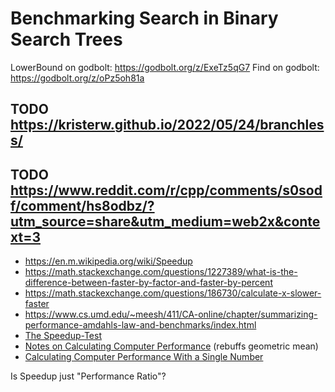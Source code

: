 * Benchmarking Search in Binary Search Trees

LowerBound on godbolt: https://godbolt.org/z/ExeTz5qG7
Find on godbolt: https://godbolt.org/z/oPz5oh81a

** TODO https://kristerw.github.io/2022/05/24/branchless/

** TODO https://www.reddit.com/r/cpp/comments/s0sodf/comment/hs8odbz/?utm_source=share&utm_medium=web2x&context=3

- https://en.m.wikipedia.org/wiki/Speedup
- https://math.stackexchange.com/questions/1227389/what-is-the-difference-between-faster-by-factor-and-faster-by-percent
- https://math.stackexchange.com/questions/186730/calculate-x-slower-faster
- https://www.cs.umd.edu/~meesh/411/CA-online/chapter/summarizing-performance-amdahls-law-and-benchmarks/index.html
- [[https://hal.inria.fr/hal-00764454/document/][The Speedup-Test]]
- [[http://tnm.engin.umich.edu/wp-content/uploads/sites/353/2021/06/1995_Notes_on_calculating_computer_performance.pdf][Notes on Calculating Computer Performance]] (rebuffs geometric mean)
- [[https://dl.acm.org/doi/pdf/10.1145/63039.63043][Calculating Computer Performance With a Single Number]]


Is Speedup just "Performance Ratio"?

# ## TLDR

# The exact same binary tree search algorithm can perform 60% better or worse
# depending on several factors.  Factors include: compiler used (i.e. the
# code it chooses to emit), the memory layout of the tree itself, and the
# access pattern.  At the level of the level of the CPU and memory subsystem,
# things boil down to cache effects and branch prediction.

# ## Building

# You need cmake and both gcc and clang installed installed.  Then do this:

# ```sh
# ./doitall.sh
# ```

# ...or read that script for details.

# ## What this tests

# This tests accessing "perfectly balanced" binary trees.  These are trees
# where no node with one child has a grandchild.

# Two details are then varried: the memory layout of the nodes themselves,
# and the access pattern.

# Nodes are allocated continuously in an array.  Two memory layouts within
# this array are used: "ideal" and uniformly randomized.  The ideal layout
# places the root node at index zero, then its two children at indices 1 and
# 2, then their children at indices 3 through 7, and so on.  The randomized
# layout places nodes randomly within the array.

# The access patterns are either ascending or uniformly random.

# ## Expected Results

# I began with one question and two hypotheses:

# 1. I had no idea how gcc and clang would affect behavior, but I expected an
#    impact.
# 2. I expected randomized memory layouts to have a slight negative impact.
# 3. I expected randomized lookup patterns to be significantly worse than
#    ascending.

# ## Results

# When comparing `A` and `B` we'll use the formula `(B - A) / A`, which gives
# a percentage gain or loss from `A`.  Positive numbers mean `A` is faster,
# negative `B`.

# This benchmark was a significant win for gcc overall, with gcc showing an
# overall improvement of 24% over clang (geometric mean).  The interesting
# part is that the overall geometric mean varies by size of the tree:

# | tree size | clang -vs- gcc |
# |-----------|----------------|
# |       10  | gcc 22% slower |
# |       50  | gcc 4% slower  |
# |      100  | gcc 14% faster |
# |    10000  | gcc 53% faster |
# |  1000000  | gcc 45% faster |

#  weighs
# smaller trees more heavily than larger.  Looking at trees with 1M nodes,
# gcc improves timings by a factor of -0.59, and further limiting to
# Random/Random trees with 1M nodes gcc wins by -0.66.  Depending on how I
# weighted things, the gcc improved over clang between 16% and 63%, except
# for very small trees (<=50 nodes) where it was a wash.

# To my surprise, switching from "ideal" memory layouts to randomized ones is
# about a 20% performance hit, but that isn't the whole story.  For smaller
# trees, it is a wash.  It makes a difference only in larger trees, where it
# was nearly a 50% performance hit.

# Switching from uniformly random access patterns to ascending is about a
# 13% performance hit.

# ## Why The Gcc Builds Were Faster

# Gcc uses a branching strategy whereas Clang uses conditional moves.

# ### Gcc
# ```asm
# LowerBound(Node*, long):
#   xor ecx, ecx
# .WHILE_X_NOT_NULL:
#   test rdi, rdi
#   je .RETURN_LOWER
# .X_NOT_NULL:
#   mov rax, QWORD PTR [rdi]
#   mov rdx, QWORD PTR [rdi+8]
#   cmp rsi, QWORD PTR [rdi+16]
#   jg .ASSIGN_X_TO_LOWER_AND_XLEFT_TO_X
#   mov rdi, rdx
#   test rdi, rdi
#   jne .X_NOT_NULL
# .RETURN_LOWER:
#   mov rax, rcx
#   ret
# .ASSIGN_X_TO_LOWER_AND_XLEFT_TO_X:
#   mov rcx, rdi
#   mov rdi, rax
#   jmp .WHILE_X_NOT_NULL
# ```

# ### Clang
# ```asm
# LowerBound(Node*, long): # @LowerBound(Node*, long)
#   xor eax, eax
#   test rdi, rdi
#   je .RETURN
# .WHILE_X_NOT_NULL:
#   lea rcx, [rdi + 8]
#   cmp qword ptr [rdi + 16], rsi
#   cmovl rcx, rdi
#   cmovl rax, rdi
#   mov rdi, qword ptr [rcx]
#   test rdi, rdi
#   jne .WHILE_X_NOT_NULL
# .RETURN:
#   ret
# ```

# ## blah 


# On my desktop the improvement was a 16% reduction.

# See "OVERALL_GEOMEAN" at the end of the output below.

# ```sh
# % taskset -c 0 ./build/_deps/googlebenchmark-src/tools/compare.py benchmarks ./build_clang/Release/lower_bound ./build/Release/lower_bound  --benchmark_repetitions=10
# RUNNING: ./build_clang/Release/lower_bound --benchmark_repetitions=10 --benchmark_out=/tmp/tmpfqrxcuy9
# 2022-09-07T12:45:10-07:00
# Running ./build_clang/Release/lower_bound
# Run on (4 X 2494.27 MHz CPU s)
# CPU Caches:
#   L1 Data 32 KiB (x2)
#   L1 Instruction 32 KiB (x2)
#   L2 Unified 256 KiB (x2)
#   L3 Unified 3072 KiB (x1)
# Load Average: 1.17, 1.01, 0.95
# -----------------------------------------------------------------------
# Benchmark                             Time             CPU   Iterations
# -----------------------------------------------------------------------
# BM_LowerBound/8                    5.30 ns         5.27 ns    133089480
# BM_LowerBound/8                    5.31 ns         5.27 ns    133089480
# BM_LowerBound/8                    5.54 ns         5.50 ns    133089480
# BM_LowerBound/8                    5.31 ns         5.29 ns    133089480
# BM_LowerBound/8                    5.31 ns         5.29 ns    133089480
# BM_LowerBound/8                    5.39 ns         5.36 ns    133089480
# BM_LowerBound/8                    5.30 ns         5.28 ns    133089480
# BM_LowerBound/8                    5.27 ns         5.25 ns    133089480
# BM_LowerBound/8                    5.50 ns         5.47 ns    133089480
# BM_LowerBound/8                    5.31 ns         5.27 ns    133089480
# BM_LowerBound/8_mean               5.35 ns         5.32 ns           10
# BM_LowerBound/8_median             5.31 ns         5.28 ns           10
# BM_LowerBound/8_stddev            0.093 ns        0.089 ns           10
# BM_LowerBound/8_cv                 1.73 %          1.67 %            10
# BM_LowerBound/64                   11.3 ns         11.2 ns     57286272
# BM_LowerBound/64                   10.9 ns         10.9 ns     57286272
# BM_LowerBound/64                   10.9 ns         10.9 ns     57286272
# BM_LowerBound/64                   10.8 ns         10.8 ns     57286272
# BM_LowerBound/64                   10.6 ns         10.5 ns     57286272
# BM_LowerBound/64                   10.4 ns         10.4 ns     57286272
# BM_LowerBound/64                   10.5 ns         10.5 ns     57286272
# BM_LowerBound/64                   10.4 ns         10.4 ns     57286272
# BM_LowerBound/64                   10.2 ns         10.2 ns     57286272
# BM_LowerBound/64                   10.5 ns         10.5 ns     57286272
# BM_LowerBound/64_mean              10.7 ns         10.6 ns           10
# BM_LowerBound/64_median            10.6 ns         10.5 ns           10
# BM_LowerBound/64_stddev           0.311 ns        0.307 ns           10
# BM_LowerBound/64_cv                2.91 %          2.89 %            10
# BM_LowerBound/512                  28.3 ns         28.2 ns     24367616
# BM_LowerBound/512                  28.2 ns         28.1 ns     24367616
# BM_LowerBound/512                  28.2 ns         28.1 ns     24367616
# BM_LowerBound/512                  28.3 ns         28.2 ns     24367616
# BM_LowerBound/512                  28.2 ns         28.1 ns     24367616
# BM_LowerBound/512                  28.1 ns         28.1 ns     24367616
# BM_LowerBound/512                  28.2 ns         28.2 ns     24367616
# BM_LowerBound/512                  28.1 ns         28.0 ns     24367616
# BM_LowerBound/512                  28.1 ns         28.0 ns     24367616
# BM_LowerBound/512                  28.2 ns         28.1 ns     24367616
# BM_LowerBound/512_mean             28.2 ns         28.1 ns           10
# BM_LowerBound/512_median           28.2 ns         28.1 ns           10
# BM_LowerBound/512_stddev          0.066 ns        0.063 ns           10
# BM_LowerBound/512_cv               0.23 %          0.22 %            10
# BM_LowerBound/4096                 41.7 ns         41.6 ns     16502784
# BM_LowerBound/4096                 41.8 ns         41.7 ns     16502784
# BM_LowerBound/4096                 42.3 ns         42.0 ns     16502784
# BM_LowerBound/4096                 41.8 ns         41.7 ns     16502784
# BM_LowerBound/4096                 42.4 ns         42.2 ns     16502784
# BM_LowerBound/4096                 41.7 ns         41.6 ns     16502784
# BM_LowerBound/4096                 42.0 ns         41.8 ns     16502784
# BM_LowerBound/4096                 41.8 ns         41.7 ns     16502784
# BM_LowerBound/4096                 41.9 ns         41.8 ns     16502784
# BM_LowerBound/4096                 41.9 ns         41.8 ns     16502784
# BM_LowerBound/4096_mean            41.9 ns         41.8 ns           10
# BM_LowerBound/4096_median          41.9 ns         41.7 ns           10
# BM_LowerBound/4096_stddev         0.223 ns        0.184 ns           10
# BM_LowerBound/4096_cv              0.53 %          0.44 %            10
# BM_LowerBound/32768                53.9 ns         53.7 ns     12910592
# BM_LowerBound/32768                58.1 ns         57.9 ns     12910592
# BM_LowerBound/32768                53.8 ns         53.6 ns     12910592
# BM_LowerBound/32768                54.3 ns         54.2 ns     12910592
# BM_LowerBound/32768                54.2 ns         54.0 ns     12910592
# BM_LowerBound/32768                53.5 ns         53.4 ns     12910592
# BM_LowerBound/32768                53.7 ns         53.5 ns     12910592
# BM_LowerBound/32768                53.6 ns         53.5 ns     12910592
# BM_LowerBound/32768                53.8 ns         53.7 ns     12910592
# BM_LowerBound/32768                53.8 ns         53.6 ns     12910592
# BM_LowerBound/32768_mean           54.3 ns         54.1 ns           10
# BM_LowerBound/32768_median         53.8 ns         53.7 ns           10
# BM_LowerBound/32768_stddev         1.37 ns         1.36 ns           10
# BM_LowerBound/32768_cv             2.53 %          2.51 %            10
# BM_LowerBound/262144               94.0 ns         93.7 ns      7864320
# BM_LowerBound/262144               92.7 ns         92.4 ns      7864320
# BM_LowerBound/262144               89.9 ns         89.6 ns      7864320
# BM_LowerBound/262144               91.7 ns         91.4 ns      7864320
# BM_LowerBound/262144               90.1 ns         89.9 ns      7864320
# BM_LowerBound/262144               90.1 ns         89.8 ns      7864320
# BM_LowerBound/262144               90.7 ns         90.4 ns      7864320
# BM_LowerBound/262144               90.5 ns         90.3 ns      7864320
# BM_LowerBound/262144               90.4 ns         90.1 ns      7864320
# BM_LowerBound/262144               90.5 ns         90.2 ns      7864320
# BM_LowerBound/262144_mean          91.1 ns         90.8 ns           10
# BM_LowerBound/262144_median        90.5 ns         90.2 ns           10
# BM_LowerBound/262144_stddev        1.33 ns         1.32 ns           10
# BM_LowerBound/262144_cv            1.46 %          1.45 %            10
# BM_LowerBound/1048576               112 ns          112 ns      6291456
# BM_LowerBound/1048576               141 ns          140 ns      6291456
# BM_LowerBound/1048576               118 ns          118 ns      6291456
# BM_LowerBound/1048576               108 ns          108 ns      6291456
# BM_LowerBound/1048576               134 ns          133 ns      6291456
# BM_LowerBound/1048576               108 ns          108 ns      6291456
# BM_LowerBound/1048576               112 ns          112 ns      6291456
# BM_LowerBound/1048576               113 ns          113 ns      6291456
# BM_LowerBound/1048576               113 ns          113 ns      6291456
# BM_LowerBound/1048576               112 ns          111 ns      6291456
# BM_LowerBound/1048576_mean          117 ns          117 ns           10
# BM_LowerBound/1048576_median        113 ns          112 ns           10
# BM_LowerBound/1048576_stddev       11.2 ns         11.1 ns           10
# BM_LowerBound/1048576_cv           9.52 %          9.51 %            10
# RUNNING: ./build/Release/lower_bound --benchmark_repetitions=10 --benchmark_out=/tmp/tmp8sfgil6s
# 2022-09-07T12:46:02-07:00
# Running ./build/Release/lower_bound
# Run on (4 X 2494.26 MHz CPU s)
# CPU Caches:
#   L1 Data 32 KiB (x2)
#   L1 Instruction 32 KiB (x2)
#   L2 Unified 256 KiB (x2)
#   L3 Unified 3072 KiB (x1)
# Load Average: 1.07, 1.01, 0.95
# -----------------------------------------------------------------------
# Benchmark                             Time             CPU   Iterations
# -----------------------------------------------------------------------
# BM_LowerBound/8                    5.65 ns         5.64 ns    123227648
# BM_LowerBound/8                    5.65 ns         5.64 ns    123227648
# BM_LowerBound/8                    5.70 ns         5.69 ns    123227648
# BM_LowerBound/8                    5.65 ns         5.64 ns    123227648
# BM_LowerBound/8                    5.66 ns         5.64 ns    123227648
# BM_LowerBound/8                    5.68 ns         5.66 ns    123227648
# BM_LowerBound/8                    5.68 ns         5.67 ns    123227648
# BM_LowerBound/8                    5.66 ns         5.65 ns    123227648
# BM_LowerBound/8                    5.68 ns         5.66 ns    123227648
# BM_LowerBound/8                    5.70 ns         5.68 ns    123227648
# BM_LowerBound/8_mean               5.67 ns         5.66 ns           10
# BM_LowerBound/8_median             5.67 ns         5.65 ns           10
# BM_LowerBound/8_stddev            0.019 ns        0.018 ns           10
# BM_LowerBound/8_cv                 0.34 %          0.32 %            10
# BM_LowerBound/64                   9.07 ns         9.02 ns     71946048
# BM_LowerBound/64                   8.90 ns         8.88 ns     71946048
# BM_LowerBound/64                   8.88 ns         8.86 ns     71946048
# BM_LowerBound/64                   8.96 ns         8.93 ns     71946048
# BM_LowerBound/64                   8.93 ns         8.90 ns     71946048
# BM_LowerBound/64                   8.91 ns         8.88 ns     71946048
# BM_LowerBound/64                   8.92 ns         8.89 ns     71946048
# BM_LowerBound/64                   8.92 ns         8.89 ns     71946048
# BM_LowerBound/64                   8.88 ns         8.85 ns     71946048
# BM_LowerBound/64                   8.92 ns         8.90 ns     71946048
# BM_LowerBound/64_mean              8.93 ns         8.90 ns           10
# BM_LowerBound/64_median            8.92 ns         8.89 ns           10
# BM_LowerBound/64_stddev           0.055 ns        0.048 ns           10
# BM_LowerBound/64_cv                0.62 %          0.54 %            10
# BM_LowerBound/512                  14.0 ns         13.9 ns     49075712
# BM_LowerBound/512                  13.7 ns         13.7 ns     49075712
# BM_LowerBound/512                  15.5 ns         15.4 ns     49075712
# BM_LowerBound/512                  13.9 ns         13.8 ns     49075712
# BM_LowerBound/512                  13.8 ns         13.8 ns     49075712
# BM_LowerBound/512                  13.8 ns         13.7 ns     49075712
# BM_LowerBound/512                  13.7 ns         13.6 ns     49075712
# BM_LowerBound/512                  13.8 ns         13.8 ns     49075712
# BM_LowerBound/512                  13.7 ns         13.7 ns     49075712
# BM_LowerBound/512                  13.8 ns         13.8 ns     49075712
# BM_LowerBound/512_mean             14.0 ns         13.9 ns           10
# BM_LowerBound/512_median           13.8 ns         13.8 ns           10
# BM_LowerBound/512_stddev          0.535 ns        0.514 ns           10
# BM_LowerBound/512_cv               3.83 %          3.69 %            10
# BM_LowerBound/4096                 16.9 ns         16.8 ns     38821888
# BM_LowerBound/4096                 16.8 ns         16.7 ns     38821888
# BM_LowerBound/4096                 17.3 ns         17.1 ns     38821888
# BM_LowerBound/4096                 16.9 ns         16.8 ns     38821888
# BM_LowerBound/4096                 16.8 ns         16.7 ns     38821888
# BM_LowerBound/4096                 16.8 ns         16.7 ns     38821888
# BM_LowerBound/4096                 16.9 ns         16.8 ns     38821888
# BM_LowerBound/4096                 16.7 ns         16.7 ns     38821888
# BM_LowerBound/4096                 16.7 ns         16.7 ns     38821888
# BM_LowerBound/4096                 16.8 ns         16.7 ns     38821888
# BM_LowerBound/4096_mean            16.8 ns         16.8 ns           10
# BM_LowerBound/4096_median          16.8 ns         16.7 ns           10
# BM_LowerBound/4096_stddev         0.155 ns        0.137 ns           10
# BM_LowerBound/4096_cv              0.92 %          0.81 %            10
# BM_LowerBound/32768                20.9 ns         20.8 ns     29065216
# BM_LowerBound/32768                20.7 ns         20.7 ns     29065216
# BM_LowerBound/32768                20.6 ns         20.5 ns     29065216
# BM_LowerBound/32768                20.5 ns         20.5 ns     29065216
# BM_LowerBound/32768                20.5 ns         20.4 ns     29065216
# BM_LowerBound/32768                20.6 ns         20.5 ns     29065216
# BM_LowerBound/32768                20.6 ns         20.5 ns     29065216
# BM_LowerBound/32768                20.5 ns         20.4 ns     29065216
# BM_LowerBound/32768                20.8 ns         20.7 ns     29065216
# BM_LowerBound/32768                20.9 ns         20.8 ns     29065216
# BM_LowerBound/32768_mean           20.7 ns         20.6 ns           10
# BM_LowerBound/32768_median         20.6 ns         20.5 ns           10
# BM_LowerBound/32768_stddev        0.172 ns        0.158 ns           10
# BM_LowerBound/32768_cv             0.83 %          0.77 %            10
# BM_LowerBound/262144               54.8 ns         54.6 ns     14155776
# BM_LowerBound/262144               53.5 ns         53.3 ns     14155776
# BM_LowerBound/262144               50.2 ns         50.1 ns     14155776
# BM_LowerBound/262144               54.3 ns         54.2 ns     14155776
# BM_LowerBound/262144               49.7 ns         49.5 ns     14155776
# BM_LowerBound/262144               49.5 ns         49.2 ns     14155776
# BM_LowerBound/262144               49.4 ns         49.3 ns     14155776
# BM_LowerBound/262144               49.4 ns         49.2 ns     14155776
# BM_LowerBound/262144               49.8 ns         49.7 ns     14155776
# BM_LowerBound/262144               49.4 ns         49.2 ns     14155776
# BM_LowerBound/262144_mean          51.0 ns         50.8 ns           10
# BM_LowerBound/262144_median        49.8 ns         49.6 ns           10
# BM_LowerBound/262144_stddev        2.24 ns         2.25 ns           10
# BM_LowerBound/262144_cv            4.39 %          4.42 %            10
# BM_LowerBound/1048576              72.2 ns         72.0 ns     10485760
# BM_LowerBound/1048576              74.0 ns         73.8 ns     10485760
# BM_LowerBound/1048576              75.2 ns         74.9 ns     10485760
# BM_LowerBound/1048576              75.0 ns         74.5 ns     10485760
# BM_LowerBound/1048576              77.6 ns         77.3 ns     10485760
# BM_LowerBound/1048576              72.8 ns         72.6 ns     10485760
# BM_LowerBound/1048576              73.2 ns         73.0 ns     10485760
# BM_LowerBound/1048576              73.5 ns         73.3 ns     10485760
# BM_LowerBound/1048576              73.6 ns         73.4 ns     10485760
# BM_LowerBound/1048576              73.3 ns         73.1 ns     10485760
# BM_LowerBound/1048576_mean         74.1 ns         73.8 ns           10
# BM_LowerBound/1048576_median       73.6 ns         73.3 ns           10
# BM_LowerBound/1048576_stddev       1.56 ns         1.51 ns           10
# BM_LowerBound/1048576_cv           2.11 %          2.04 %            10
# Comparing ./build_clang/Release/lower_bound to ./build/Release/lower_bound
# Benchmark                                      Time             CPU      Time Old      Time New       CPU Old       CPU New
# ---------------------------------------------------------------------------------------------------------------------------
# BM_LowerBound/8                             +0.0662         +0.0697             5             6             5             6
# BM_LowerBound/8                             +0.0655         +0.0697             5             6             5             6
# BM_LowerBound/8                             +0.0297         +0.0336             6             6             6             6
# BM_LowerBound/8                             +0.0654         +0.0669             5             6             5             6
# BM_LowerBound/8                             +0.0645         +0.0662             5             6             5             6
# BM_LowerBound/8                             +0.0547         +0.0568             5             6             5             6
# BM_LowerBound/8                             +0.0720         +0.0736             5             6             5             6
# BM_LowerBound/8                             +0.0744         +0.0751             5             6             5             6
# BM_LowerBound/8                             +0.0328         +0.0358             5             6             5             6
# BM_LowerBound/8                             +0.0740         +0.0774             5             6             5             6
# BM_LowerBound/8_pvalue                       0.0002          0.0002      U Test, Repetitions: 10 vs 10
# BM_LowerBound/8_mean                        +0.0597         +0.0623             5             6             5             6
# BM_LowerBound/8_median                      +0.0687         +0.0706             5             6             5             6
# BM_LowerBound/8_stddev                      -0.7901         -0.7966             0             0             0             0
# BM_LowerBound/8_cv                          -0.8019         -0.8085             0             0             0             0
# BM_LowerBound/64                            -0.1962         -0.1968            11             9            11             9
# BM_LowerBound/64                            -0.1844         -0.1839            11             9            11             9
# BM_LowerBound/64                            -0.1849         -0.1839            11             9            11             9
# BM_LowerBound/64                            -0.1736         -0.1740            11             9            11             9
# BM_LowerBound/64                            -0.1552         -0.1540            11             9            11             9
# BM_LowerBound/64                            -0.1449         -0.1441            10             9            10             9
# BM_LowerBound/64                            -0.1542         -0.1542            11             9            11             9
# BM_LowerBound/64                            -0.1453         -0.1450            10             9            10             9
# BM_LowerBound/64                            -0.1340         -0.1337            10             9            10             9
# BM_LowerBound/64                            -0.1500         -0.1495            10             9            10             9
# BM_LowerBound/64_pvalue                      0.0002          0.0002      U Test, Repetitions: 10 vs 10
# BM_LowerBound/64_mean                       -0.1628         -0.1625            11             9            11             9
# BM_LowerBound/64_median                     -0.1554         -0.1547            11             9            11             9
# BM_LowerBound/64_stddev                     -0.8225         -0.8439             0             0             0             0
# BM_LowerBound/64_cv                         -0.7879         -0.8136             0             0             0             0
# BM_LowerBound/512                           -0.5057         -0.5056            28            14            28            14
# BM_LowerBound/512                           -0.5134         -0.5135            28            14            28            14
# BM_LowerBound/512                           -0.4519         -0.4541            28            15            28            15
# BM_LowerBound/512                           -0.5073         -0.5091            28            14            28            14
# BM_LowerBound/512                           -0.5107         -0.5108            28            14            28            14
# BM_LowerBound/512                           -0.5105         -0.5108            28            14            28            14
# BM_LowerBound/512                           -0.5158         -0.5158            28            14            28            14
# BM_LowerBound/512                           -0.5084         -0.5086            28            14            28            14
# BM_LowerBound/512                           -0.5118         -0.5117            28            14            28            14
# BM_LowerBound/512                           -0.5100         -0.5098            28            14            28            14
# BM_LowerBound/512_pvalue                     0.0002          0.0002      U Test, Repetitions: 10 vs 10
# BM_LowerBound/512_mean                      -0.5046         -0.5050            28            14            28            14
# BM_LowerBound/512_median                    -0.5106         -0.5106            28            14            28            14
# BM_LowerBound/512_stddev                    +7.0911         +7.1346             0             1             0             1
# BM_LowerBound/512_cv                       +15.3312        +15.4326             0             0             0             0
# BM_LowerBound/4096                          -0.5949         -0.5954            42            17            42            17
# BM_LowerBound/4096                          -0.5986         -0.5987            42            17            42            17
# BM_LowerBound/4096                          -0.5917         -0.5915            42            17            42            17
# BM_LowerBound/4096                          -0.5965         -0.5966            42            17            42            17
# BM_LowerBound/4096                          -0.6044         -0.6037            42            17            42            17
# BM_LowerBound/4096                          -0.5976         -0.5977            42            17            42            17
# BM_LowerBound/4096                          -0.5978         -0.5977            42            17            42            17
# BM_LowerBound/4096                          -0.6001         -0.5999            42            17            42            17
# BM_LowerBound/4096                          -0.6010         -0.6008            42            17            42            17
# BM_LowerBound/4096                          -0.5993         -0.5993            42            17            42            17
# BM_LowerBound/4096_pvalue                    0.0002          0.0002      U Test, Repetitions: 10 vs 10
# BM_LowerBound/4096_mean                     -0.5982         -0.5981            42            17            42            17
# BM_LowerBound/4096_median                   -0.5991         -0.5991            42            17            42            17
# BM_LowerBound/4096_stddev                   -0.3065         -0.2585             0             0             0             0
# BM_LowerBound/4096_cv                       +0.7259         +0.8451             0             0             0             0
# BM_LowerBound/32768                         -0.6120         -0.6124            54            21            54            21
# BM_LowerBound/32768                         -0.6435         -0.6432            58            21            58            21
# BM_LowerBound/32768                         -0.6173         -0.6173            54            21            54            21
# BM_LowerBound/32768                         -0.6220         -0.6220            54            21            54            20
# BM_LowerBound/32768                         -0.6220         -0.6220            54            20            54            20
# BM_LowerBound/32768                         -0.6157         -0.6157            54            21            53            21
# BM_LowerBound/32768                         -0.6173         -0.6169            54            21            53            20
# BM_LowerBound/32768                         -0.6176         -0.6177            54            21            53            20
# BM_LowerBound/32768                         -0.6135         -0.6136            54            21            54            21
# BM_LowerBound/32768                         -0.6107         -0.6114            54            21            54            21
# BM_LowerBound/32768_pvalue                   0.0002          0.0002      U Test, Repetitions: 10 vs 10
# BM_LowerBound/32768_mean                    -0.6194         -0.6194            54            21            54            21
# BM_LowerBound/32768_median                  -0.6176         -0.6178            54            21            54            21
# BM_LowerBound/32768_stddev                  -0.8748         -0.8834             1             0             1             0
# BM_LowerBound/32768_cv                      -0.6711         -0.6935             0             0             0             0
# BM_LowerBound/262144                        -0.4174         -0.4170            94            55            94            55
# BM_LowerBound/262144                        -0.4231         -0.4231            93            53            92            53
# BM_LowerBound/262144                        -0.4417         -0.4416            90            50            90            50
# BM_LowerBound/262144                        -0.4076         -0.4075            92            54            91            54
# BM_LowerBound/262144                        -0.4485         -0.4491            90            50            90            50
# BM_LowerBound/262144                        -0.4510         -0.4522            90            49            90            49
# BM_LowerBound/262144                        -0.4550         -0.4551            91            49            90            49
# BM_LowerBound/262144                        -0.4546         -0.4547            91            49            90            49
# BM_LowerBound/262144                        -0.4491         -0.4492            90            50            90            50
# BM_LowerBound/262144                        -0.4546         -0.4541            91            49            90            49
# BM_LowerBound/262144_pvalue                  0.0002          0.0002      U Test, Repetitions: 10 vs 10
# BM_LowerBound/262144_mean                   -0.4401         -0.4402            91            51            91            51
# BM_LowerBound/262144_median                 -0.4505         -0.4505            91            50            90            50
# BM_LowerBound/262144_stddev                 +0.6832         +0.7082             1             2             1             2
# BM_LowerBound/262144_cv                     +2.0061         +2.0514             0             0             0             0
# BM_LowerBound/1048576                       -0.3574         -0.3569           112            72           112            72
# BM_LowerBound/1048576                       -0.4747         -0.4742           141            74           140            74
# BM_LowerBound/1048576                       -0.3650         -0.3662           118            75           118            75
# BM_LowerBound/1048576                       -0.3063         -0.3082           108            75           108            75
# BM_LowerBound/1048576                       -0.4197         -0.4205           134            78           133            77
# BM_LowerBound/1048576                       -0.3255         -0.3258           108            73           108            73
# BM_LowerBound/1048576                       -0.3488         -0.3479           112            73           112            73
# BM_LowerBound/1048576                       -0.3497         -0.3494           113            74           113            73
# BM_LowerBound/1048576                       -0.3490         -0.3483           113            74           113            73
# BM_LowerBound/1048576                       -0.3448         -0.3445           112            73           111            73
# BM_LowerBound/1048576_pvalue                 0.0002          0.0002      U Test, Repetitions: 10 vs 10
# BM_LowerBound/1048576_mean                  -0.3682         -0.3683           117            74           117            74
# BM_LowerBound/1048576_median                -0.3475         -0.3468           113            74           112            73
# BM_LowerBound/1048576_stddev                -0.8601         -0.8644            11             2            11             2
# BM_LowerBound/1048576_cv                    -0.7785         -0.7853             0             0             0             0
# OVERALL_GEOMEAN                             -0.4307         -0.4301             0             0             0             0
# ```
